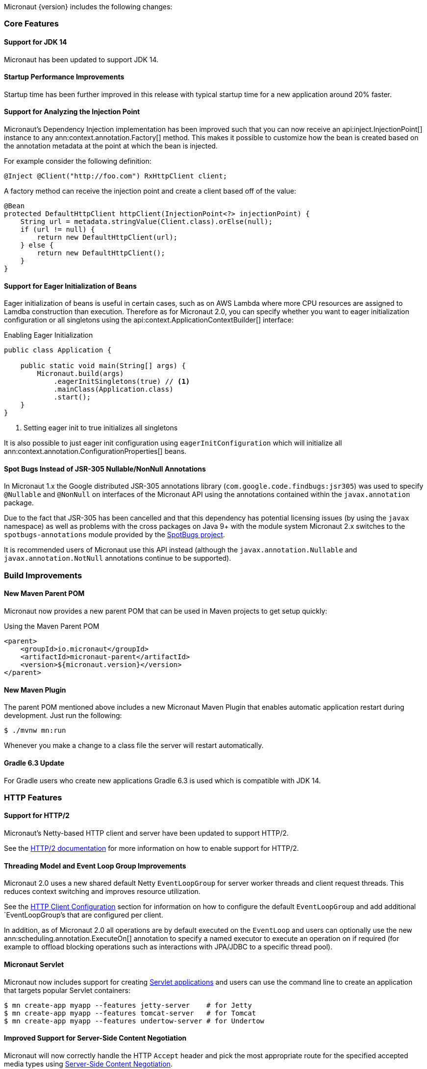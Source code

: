 Micronaut {version} includes the following changes:

=== Core Features

==== Support for JDK 14

Micronaut has been updated to support JDK 14.

==== Startup Performance Improvements

Startup time has been further improved in this release with typical startup time for a new application around 20% faster.

==== Support for Analyzing the Injection Point

Micronaut's Dependency Injection implementation has been improved such that you can now receive an api:inject.InjectionPoint[] instance to any ann:context.annotation.Factory[] method. This makes it possible to customize how the bean is created based on the annotation metadata at the point at which the bean is injected.

For example consider the following definition:

[source,java]
----
@Inject @Client("http://foo.com") RxHttpClient client;
----

A factory method can receive the injection point and create a client based off of the value:

[source,java]
----
@Bean
protected DefaultHttpClient httpClient(InjectionPoint<?> injectionPoint) {
    String url = metadata.stringValue(Client.class).orElse(null);
    if (url != null) {
        return new DefaultHttpClient(url);
    } else {
        return new DefaultHttpClient();
    }
}
----

==== Support for Eager Initialization of Beans

Eager initialization of beans is useful in certain cases, such as on AWS Lambda where more CPU resources are assigned to Lamdba construction than execution. Therefore as for Micronaut 2.0, you can specify whether you want to eager initialization configuration or all singletons using the api:context.ApplicationContextBuilder[] interface:

.Enabling Eager Initialization
[source,java]
----
public class Application {

    public static void main(String[] args) {
        Micronaut.build(args)
            .eagerInitSingletons(true) // <1>
            .mainClass(Application.class)
            .start();
    }
}
----

<1> Setting eager init to true initializes all singletons

It is also possible to just eager init configuration using `eagerInitConfiguration` which will initialize all ann:context.annotation.ConfigurationProperties[] beans.

==== Spot Bugs Instead of JSR-305 Nullable/NonNull Annotations

In Micronaut 1.x the Google distributed JSR-305 annotations library (`com.google.code.findbugs:jsr305`) was used to specify `@Nullable` and `@NonNull` on interfaces of the Micronaut API using the annotations contained within the `javax.annotation` package.

Due to the fact that JSR-305 has been cancelled and that this dependency has potential licensing issues (by using the `javax` namespace) as well as problems with the cross packages on Java 9+ with the module system Micronaut 2.x switches to the `spotbugs-annotations` module provided by the https://spotbugs.github.io/[SpotBugs project].

It is recommended users of Micronaut use this API instead (although the `javax.annotation.Nullable` and `javax.annotation.NotNull` annotations continue to be supported).

=== Build Improvements

==== New Maven Parent POM

Micronaut now provides a new parent POM that can be used in Maven projects to get setup quickly:

.Using the Maven Parent POM
[source,xml]
----
<parent>
    <groupId>io.micronaut</groupId>
    <artifactId>micronaut-parent</artifactId>
    <version>${micronaut.version}</version>
</parent>
----

==== New Maven Plugin

The parent POM mentioned above includes a new Micronaut Maven Plugin that enables automatic application restart during development. Just run the following:

[source,bash]
----
$ ./mvnw mn:run
----

Whenever you make a change to a class file the server will restart automatically.

==== Gradle 6.3 Update

For Gradle users who create new applications Gradle 6.3 is used which is compatible with JDK 14.

=== HTTP Features

==== Support for HTTP/2

Micronaut's Netty-based HTTP client and server have been updated to support HTTP/2.

See the <<http2Server, HTTP/2 documentation>> for more information on how to enable support for HTTP/2.


==== Threading Model and Event Loop Group Improvements

Micronaut 2.0 uses a new shared default Netty `EventLoopGroup` for server worker threads and client request threads. This reduces context switching and improves resource utilization.

See the <<clientConfiguration, HTTP Client Configuration>> section for information on how to configure the default `EventLoopGroup` and add additional `EventLoopGroup`'s that are configured per client.

In addition, as of Micronaut 2.0 all operations are by default executed on the `EventLoop` and users can optionally use the new ann:scheduling.annotation.ExecuteOn[] annotation to specify a named executor to execute an operation on if required (for example to offload blocking operations such as interactions with JPA/JDBC to a specific thread pool).

==== Micronaut Servlet

Micronaut now includes support for creating https://github.com/micronaut-projects/micronaut-servlet[Servlet applications] and users can use the command line to create an application that targets popular Servlet containers:

[source,bash]
----
$ mn create-app myapp --features jetty-server    # for Jetty
$ mn create-app myapp --features tomcat-server   # for Tomcat
$ mn create-app myapp --features undertow-server # for Undertow
----

==== Improved Support for Server-Side Content Negotiation

Micronaut will now correctly handle the HTTP `Accept` header and pick the most appropriate route for the specified accepted media types using https://developer.mozilla.org/en-US/docs/Web/HTTP/Content_negotiation[Server-Side Content Negotiation].

NOTE: This also applies to `@Error` routes making it possible to send different error responses for different content types

TIP: To add XML support use the https://github.com/micronaut-projects/micronaut-jackson-xml[Jackson XML] module

==== Improved Support for Cloud Foundry

Micronaut will now process the `VCAP_APPLICATION` and `VCAP_SERVICES` environment variables and treat them as property sources.

Thanks to https://github.com/fnonnenmacher[Fabian Nonnenmacher] for this contribution.


==== HTTP Client Improvements

It is no longer necessary to use `@Client(..)` to inject a default api:http.client.RxHttpClient[] instance. You can now inject the default client simply with:

[source,java]
----
@Inject RxHttpClient client;
----

If no host is provided at the time of a request, a api:http.client.exceptions.NoHostException[] will be thrown.

=== Module Improvements

Micronaut is more modular than ever, with several components now available in separate modules and upgrades to those modules.

==== Micronat Cache 2.0.0 Upgrade

Caching has been moved into a separate module and out of `micronaut-runtime`. If you need caching (including the annotations within `io.micronaut.cache.annotation`) you just need to add the individual module for the cache provider you are interested (for example Caffeine, Redis, Hazelcast etc.).

See the documentation for the https://micronaut-projects.github.io/micronaut-cache/snapshot/guide/[Cache module] for more information.

==== Micronaut SQL 2.0.0 Upgrade

Micronaut SQL has been improved to default to Micronaut transaction management (making Spring management optional) and includes https://micronaut-projects.github.io/micronaut-sql/2.0.x/guide/#jdbi[support for Jdbi] (Thanks to https://github.com/drmaas[Dan Maas] for this contribution).

==== New Reactive Modules

Whilst RxJava 2 remains the default, individual modules for other reactive libraries have been added.

For RxJava 3:

dependency:io.micronaut.rxjava3:micronaut-rxjava3[scope="compile"]

For Reactor:

dependency:io.micronaut.reactor:micronaut-reactor[scope="compile"]

And legacy support for RxJava 1:

dependency:io.micronaut.rxjava1:micronaut-rxjava1[scope="compile"]

Included within the new RxJava 3 and Reactor modules are variants of api:http.client.RxHttpClient[] called `Rx3HttpClient` and `ReactorHttpClient` respectively.

To use the RxJava 3 HTTP client add the following dependency:

dependency:io.micronaut.rxjava3:micronaut-rxjava3-http-client[scope="compile"]

To use the Reactor HTTP client add:

dependency:io.micronaut.rxjava3:micronaut-reactor-http-client[scope="compile"]

==== Module Upgrades

* Micronaut Neo4j - `1.3.0` -> `2.0.0`
* Micronaut Mongo - `1.3.0` -> `2.0.0`
* Micronaut SQL - `1.3.0` -> `2.0.0.RC1`
* Micronaut Cache - `1.2.0` -> `2.0.0.M1`
* Micronaut AWS - `1.3.9` -> `1.4.0`

==== Dependency Upgrades

* Hibernate `5.4.10.Final` -> `5.4.12.Final`
* Groovy `2.5.8` -> `2.5.10`
* Mongo Reactive Streams `1.13.0` -> `4.0.1`
* Mongo Java Driver `3.12.0` -> `4.0.1`
